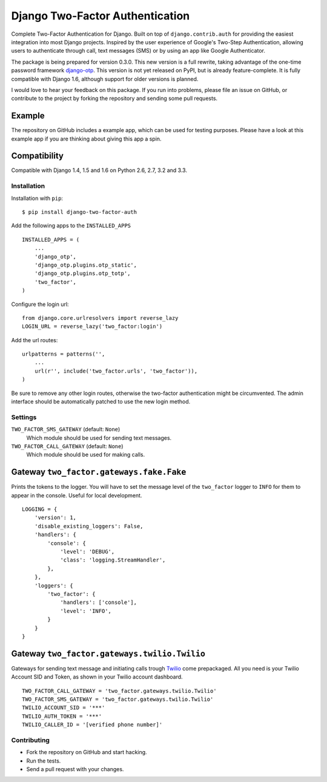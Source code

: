 ================================
Django Two-Factor Authentication
================================

.. image:: https://travis-ci.org/Bouke/django-two-factor-auth.png?branch=develop
    :alt: Build Status
    :target: https://travis-ci.org/Bouke/django-two-factor-auth

Complete Two-Factor Authentication for Django. Built on top of
``django.contrib.auth`` for providing the easiest integration into most Django
projects. Inspired by the user experience of Google's Two-Step Authentication,
allowing users to authenticate through call, text messages (SMS) or by using an
app like Google Authenticator.

The package is being prepared for version 0.3.0. This new version is a full
rewrite, taking advantage of the one-time password framework django-otp_. This
version is not yet released on PyPI, but is already feature-complete. It is
fully compatible with Django 1.6, although support for older versions is
planned.

I would love to hear your feedback on this package. If you run into
problems, please file an issue on GitHub, or contribute to the project by
forking the repository and sending some pull requests.

.. _django-otp: https://pypi.python.org/pypi/django-otp

Example
-------
The repository on GitHub includes a example app, which can be used for testing
purposes. Please have a look at this example app if you are thinking about
giving this app a spin.

Compatibility
-------------
Compatible with Django 1.4, 1.5 and 1.6 on Python 2.6, 2.7, 3.2 and 3.3.

Installation
============
Installation with ``pip``:
::

    $ pip install django-two-factor-auth

Add the following apps to the ``INSTALLED_APPS``
::

    INSTALLED_APPS = (
        ...
        'django_otp',
        'django_otp.plugins.otp_static',
        'django_otp.plugins.otp_totp',
        'two_factor',
    )

Configure the login url:
::

    from django.core.urlresolvers import reverse_lazy
    LOGIN_URL = reverse_lazy('two_factor:login')

Add the url routes:
::

    urlpatterns = patterns('',
        ...
        url(r'', include('two_factor.urls', 'two_factor')),
    )

Be sure to remove any other login routes, otherwise the two-factor
authentication might be circumvented. The admin interface should be
automatically patched to use the new login method.

Settings
========
``TWO_FACTOR_SMS_GATEWAY`` (default: ``None``)
    Which module should be used for sending text messages.

``TWO_FACTOR_CALL_GATEWAY`` (default: ``None``)
    Which module should be used for making calls.

Gateway ``two_factor.gateways.fake.Fake``
-----------------------------------------
Prints the tokens to the logger. You will have to set the message level of the
``two_factor`` logger to ``INFO`` for them to appear in the console. Useful for
local development.
::

    LOGGING = {
        'version': 1,
        'disable_existing_loggers': False,
        'handlers': {
            'console': {
                'level': 'DEBUG',
                'class': 'logging.StreamHandler',
            },
        },
        'loggers': {
            'two_factor': {
                'handlers': ['console'],
                'level': 'INFO',
            }
        }
    }

Gateway ``two_factor.gateways.twilio.Twilio``
---------------------------------------------
Gateways for sending text message and initiating calls trough Twilio_ come
prepackaged. All you need is your Twilio Account SID and Token, as shown in
your Twilio account dashboard.
::

    TWO_FACTOR_CALL_GATEWAY = 'two_factor.gateways.twilio.Twilio'
    TWO_FACTOR_SMS_GATEWAY = 'two_factor.gateways.twilio.Twilio'
    TWILIO_ACCOUNT_SID = '***'
    TWILIO_AUTH_TOKEN = '***'
    TWILIO_CALLER_ID = '[verified phone number]'

.. _Twilio: http://www.twilio.com/

Contributing
============
* Fork the repository on GitHub and start hacking.
* Run the tests.
* Send a pull request with your changes.
